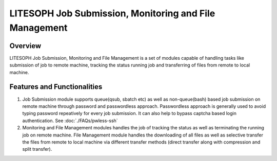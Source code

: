========================================================
LITESOPH Job Submission, Monitoring and File Management
========================================================

Overview
========

LITESOPH Job Submission, Monitoring and File Management is a set of modules capable of handling tasks like submission of job to remote machine, tracking the status running job and transferring of files from remote to local machine.   

Features and Functionalities
============================

1. Job Submission module supports queue(qsub, sbatch etc) as well as non-queue(bash) based job submission on remote machine through password and passwordless approach. Passwordless approach is generally used to avoid typing password repeatively for every job submission. It can also help to bypass captcha based login authentication. See :doc:`./FAQs/pwless-ssh` 

2. Monitoring and File Management modules handles the job of tracking the status as well as terminating the  running job on remote machine. File Management module handles the downloading of all files as well as selective transfer the files from remote to local machine via different transfer methods (direct transfer along with compression and split transfer).



